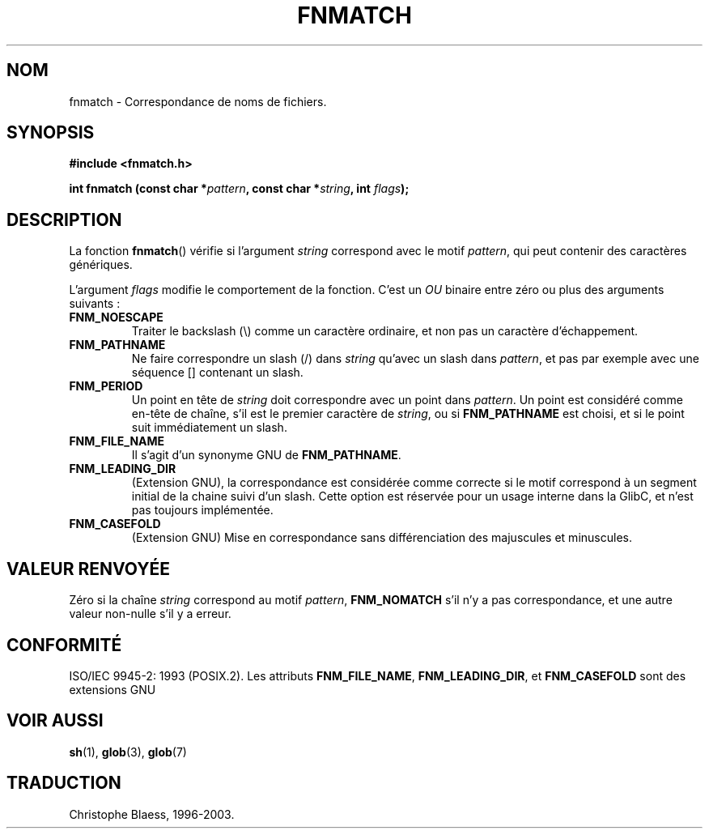 .\" (c) 1993 by Thomas Koenig (ig25@rz.uni-karlsruhe.de)
.\"
.\" Permission is granted to make and distribute verbatim copies of this
.\" manual provided the copyright notice and this permission notice are
.\" preserved on all copies.
.\"
.\" Permission is granted to copy and distribute modified versions of this
.\" manual under the conditions for verbatim copying, provided that the
.\" entire resulting derived work is distributed under the terms of a
.\" permission notice identical to this one
.\" 
.\" Since the Linux kernel and libraries are constantly changing, this
.\" manual page may be incorrect or out-of-date.  The author(s) assume no
.\" responsibility for errors or omissions, or for damages resulting from
.\" the use of the information contained herein.  The author(s) may not
.\" have taken the same level of care in the production of this manual,
.\" which is licensed free of charge, as they might when working
.\" professionally.
.\" 
.\" Formatted or processed versions of this manual, if unaccompanied by
.\" the source, must acknowledge the copyright and authors of this work.
.\" License.
.\" Modified Sat Jul 24 19:35:54 1993 by Rik Faith (faith@cs.unc.edu)
.\"
.\" Traduction 23/10/1996 par Christophe Blaess (ccb@club-internet.fr)
.\" màj 09/04/99 - LDP-man-pages-1.22
.\" Mise à jour 04/06/2001 - LDP-man-pages-1.36
.\" MàJ 21/07/2003 LDP-1.56
.TH FNMATCH 3 "21 juillet 2003" LDP "Manuel du programmeur Linux"
.SH NOM
fnmatch \- Correspondance de noms de fichiers.
.SH SYNOPSIS
.nf
.B #include <fnmatch.h>
.sp
.BI "int fnmatch (const char *" "pattern" ", const char *" string ", int "flags );
.fi
.SH DESCRIPTION
La fonction
.BR fnmatch ()
vérifie si l'argument
.I string
correspond avec le motif
.IR pattern ,
qui peut contenir des caractères génériques.
.PP
L'argument 
.I flags
modifie le comportement de la fonction. C'est un \fIOU\fP binaire entre
zéro ou plus des arguments suivants :
.TP
.B FNM_NOESCAPE
Traiter le backslash (\\) comme un caractère ordinaire, et non pas un
caractère d'échappement.
.TP
.B FNM_PATHNAME
Ne faire correspondre un slash (/) dans
.I string
qu'avec un slash dans
.IR pattern ,
et pas par exemple avec une séquence [] contenant un slash.
.TP
.B FNM_PERIOD
Un point en tête de
.I string
doit correspondre avec un point dans
.IR pattern .
Un point est considéré comme en-tête de chaîne, s'il est le premier
caractère de
.IR string ,
ou si 
.B FNM_PATHNAME 
est choisi, et si le point suit immédiatement un slash.
.TP
.B FNM_FILE_NAME
Il s'agit d'un synonyme GNU de \fBFNM_PATHNAME\fR.
.TP
.B FNM_LEADING_DIR
(Extension GNU), la correspondance est considérée comme correcte si
le motif correspond à un segment initial de la chaine suivi d'un slash.
Cette option est réservée pour un usage interne dans la GlibC, et
n'est pas toujours implémentée.
.TP
.B FNM_CASEFOLD
(Extension GNU) Mise en correspondance sans différenciation des majuscules
et minuscules.
.SH "VALEUR RENVOYÉE"
Zéro si la chaîne
.I string
correspond au motif
.IR pattern ,
.B FNM_NOMATCH
s'il n'y a pas correspondance, et une autre valeur non-nulle s'il y a erreur.
.SH "CONFORMITÉ"
ISO/IEC 9945-2: 1993 (POSIX.2).
Les attributs
.BR FNM_FILE_NAME ", " FNM_LEADING_DIR ", et " FNM_CASEFOLD
sont des extensions GNU
.SH "VOIR AUSSI"
.BR sh (1), 
.BR glob (3), 
.BR glob (7)
.SH TRADUCTION
Christophe Blaess, 1996-2003.
